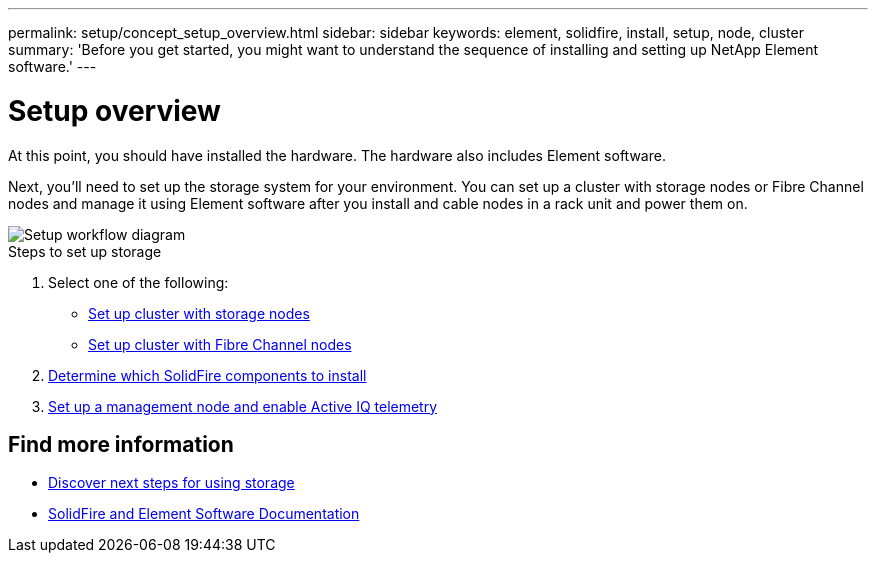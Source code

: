 ---
permalink: setup/concept_setup_overview.html
sidebar: sidebar
keywords: element, solidfire, install, setup, node, cluster
summary: 'Before you get started, you might want to understand the sequence of installing and setting up NetApp Element software.'
---

= Setup overview
:icons: font
:imagesdir: ../media/

[.lead]
At this point, you should have installed the hardware. The hardware also includes Element software.

Next, you'll need to set up the storage system for your environment. You can set up a cluster with storage nodes or Fibre Channel nodes and manage it using Element software after you install and cable nodes in a rack unit and power them on.

image::../media/sf_and_element_workflow_for_setup_shorter_workflow.png[Setup workflow diagram]

.Steps to set up storage
. Select one of the following:
* link:../setup/task_setup_cluster_with_storage_nodes.html[Set up cluster with storage nodes]
* link:../setup/task_setup_cluster_with_fibre_channel_nodes.html[Set up cluster with Fibre Channel nodes]
. link:../setup/task_setup_determine_which_solidfire_components_to_install.html[Determine which SolidFire components to install]
. link:../setup/task_setup_gh_redirect_set_up_a_management_node.html[Set up a management node and enable Active IQ telemetry]


== Find more information
* link:../setup/concept_setup_whats_next.html[Discover next steps for using storage]
* https://docs.netapp.com/us-en/element-software/index.html[SolidFire and Element Software Documentation]

